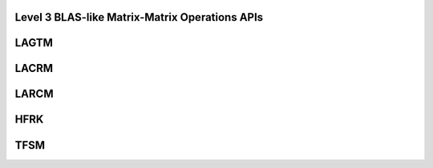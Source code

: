 ..  Copyright (C) 2024, Advanced Micro Devices. All rights reserved.

..  Redistribution and use in source and binary forms, with or without
..  modification, are permitted provided that the following conditions are met:

..  1. Redistributions of source code must retain the above copyright notice,
..  this list of conditions and the following disclaimer.
..  2. Redistributions in binary form must reproduce the above copyright notice,
..  this list of conditions and the following disclaimer in the documentation
..  and/or other materials provided with the distribution.
..  3. Neither the name of the copyright holder nor the names of its
..  contributors may be used to endorse or promote products derived from this
..  software without specific prior written permission.

..  THIS SOFTWARE IS PROVIDED BY THE COPYRIGHT HOLDERS AND CONTRIBUTORS "AS IS"
..  AND ANY EXPRESS OR IMPLIED WARRANTIES, INCLUDING, BUT NOT LIMITED TO, THE
..  IMPLIED WARRANTIES OF MERCHANTABILITY AND FITNESS FOR A PARTICULAR PURPOSE
..  ARE DISCLAIMED. IN NO EVENT SHALL THE COPYRIGHT HOLDER OR CONTRIBUTORS BE
..  LIABLE FOR ANY DIRECT, INDIRECT, INCIDENTAL, SPECIAL, EXEMPLARY, OR
..  CONSEQUENTIAL DAMAGES (INCLUDING, BUT NOT LIMITED TO, PROCUREMENT OF
..  SUBSTITUTE GOODS OR SERVICES; LOSS OF USE, DATA, OR PROFITS; OR BUSINESS
..  INTERRUPTION) HOWEVER CAUSED AND ON ANY THEORY OF LIABILITY, WHETHER IN
..  CONTRACT, STRICT LIABILITY, OR TORT (INCLUDING NEGLIGENCE OR OTHERWISE)
..  ARISING IN ANY WAY OUT OF THE USE OF THIS SOFTWARE, EVEN IF ADVISED OF THE
..  POSSIBILITY OF SUCH DAMAGE.

.. _Level3BLASLike_apis:

Level 3 BLAS-like Matrix-Matrix Operations APIs
-----------------------------------------------

.. _lagtm:

LAGTM
------

.. doxygengroup:: lagtm
   :members:


.. _lacrm:

LACRM
------

.. doxygengroup:: lacrm
   :members:


.. _larcm:

LARCM
------

.. doxygengroup:: larcm
   :members:


.. _hfrk:

HFRK
------

.. doxygengroup:: hfrk
   :members:


.. _tfsm:

TFSM
------

.. doxygengroup:: tfsm
   :members:
